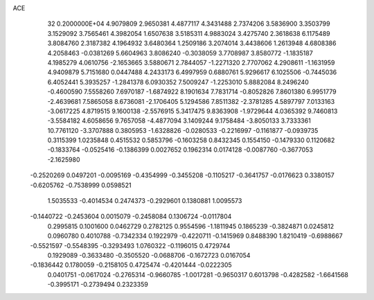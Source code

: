 ACE                                                                             
   32  0.2000000E+04
   4.9079809   2.9650381   4.4877117   4.3431488   2.7374206   3.5836900
   3.3503799   3.1529092   3.7565461   4.3982054   1.6507638   3.5185311
   4.9883024   3.4275740   2.3618638   6.1175489   3.8084760   2.3187382
   4.1964932   3.6480364   1.2509186   3.2074014   3.4438606   1.2613948
   4.6808386   4.2058463  -0.0381269   5.6604963   3.8086240  -0.3038059
   3.7708987   3.8580772  -1.1835187   4.1985279   4.0610756  -2.1653665
   3.5880671   2.7844057  -1.2271320   2.7707062   4.2908611  -1.1631959
   4.9409879   5.7151680   0.0447488   4.2433173   6.4997959   0.6880761
   5.9296617   6.1025506  -0.7445036   6.4052441   5.3935257  -1.2841378
   6.0930352   7.5009247  -1.2253010   5.8882084   8.2496240  -0.4600590
   7.5558260   7.6970187  -1.6874922   8.1901634   7.7831714  -0.8052826
   7.8601380   6.9951779  -2.4639681   7.5865058   8.6736081  -2.1706405
   5.1294586   7.8511382  -2.3781285   4.5897797   7.0133163  -3.0617225
   4.8719515   9.1600138  -2.5576915   5.3417475   9.8363908  -1.9729644
   4.0365392   9.7460813  -3.5584182   4.6058656   9.7657058  -4.4877094
   3.1409244   9.1758484  -3.8050133   3.7333361  10.7761120  -3.3707888
   0.3805953  -1.6328826  -0.0280533  -0.2216997  -0.1161877  -0.0939735
   0.3115399   1.0235848   0.4515532   0.5853796  -0.1603258   0.8432345
   0.1554150  -0.1479330   0.1120682  -0.1833764  -0.0525416  -0.1386399
   0.0027652   0.1962314   0.0174128  -0.0087760  -0.3677053  -2.1625980
  -0.2520269   0.0497201  -0.0095169  -0.4354999  -0.3455208  -0.1105217
  -0.3641757  -0.0176623   0.3380157  -0.6205762  -0.7538999   0.0598521
   1.5035533  -0.4014534   0.2474373  -0.2929601   0.1380881   1.0095573
  -0.1440722  -0.2453604   0.0015079  -0.2458084   0.1306724  -0.0117804
   0.2995815   0.1001600   0.0462729   0.2782125   0.9554596  -1.1811945
   0.1865239  -0.3824871   0.0245812   0.0960780   0.4010788  -0.7342334
   0.1922979  -0.4220711  -0.1415969   0.8488390   1.8210419  -0.6988667
  -0.5521597  -0.5548395  -0.3293493   1.0760322  -0.1196015   0.4729744
   0.1929089  -0.3633480  -0.3505520  -0.0688706  -0.1672723   0.0167054
  -0.1836442   0.1780059  -0.2158105   0.4725474  -0.4201444  -0.0222305
   0.0401751  -0.0617024  -0.2765314  -0.9660785  -1.0017281  -0.9650317
   0.6013798  -0.4282582  -1.6641568  -0.3995171  -0.2739494   0.2323359
